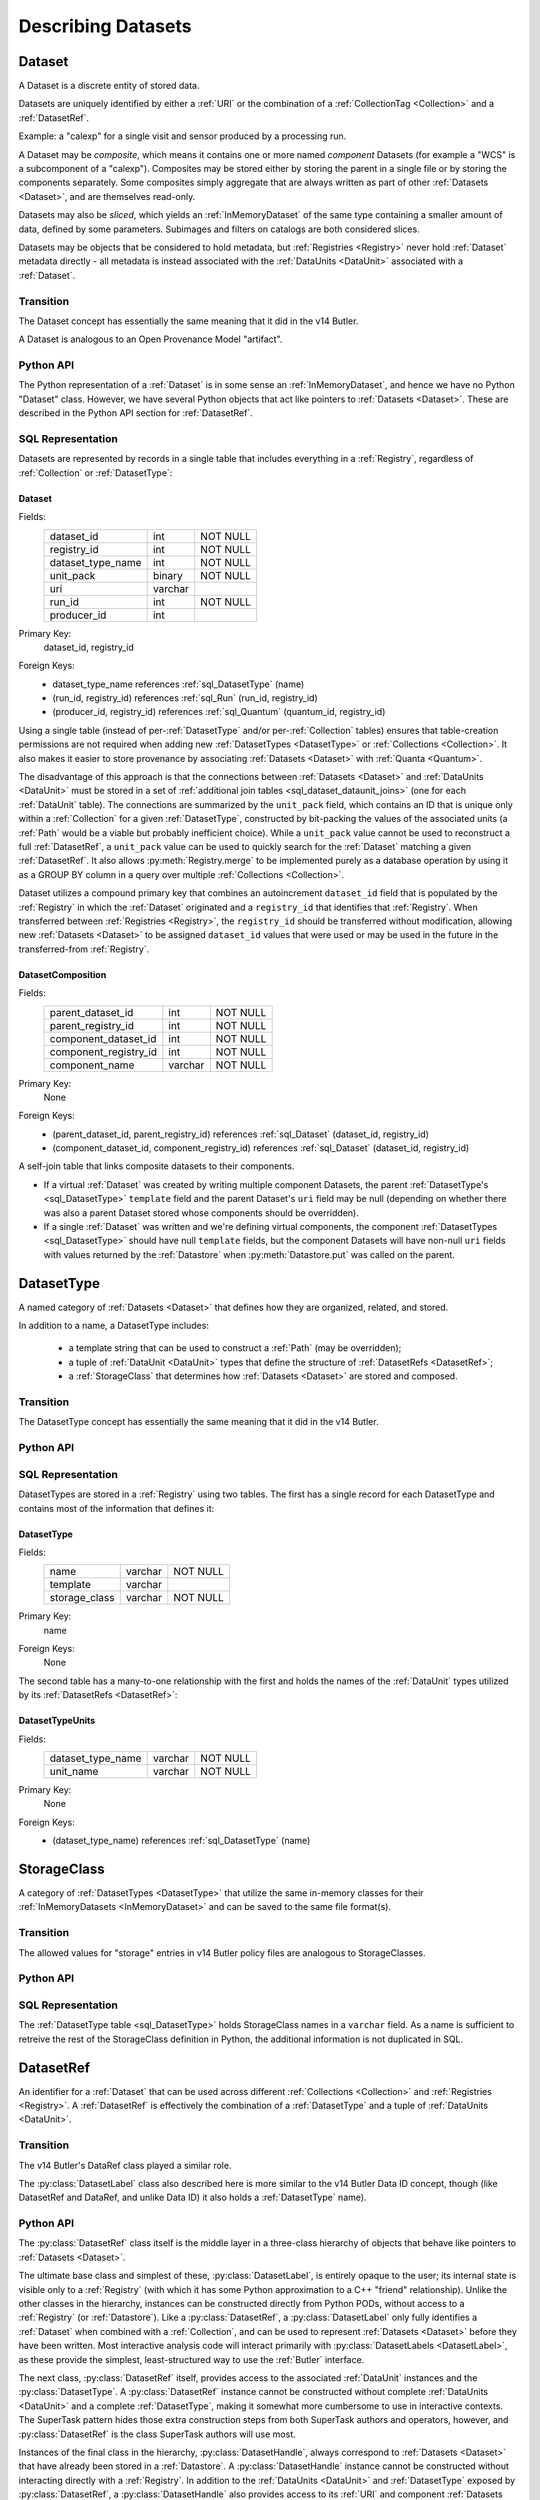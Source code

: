 
Describing Datasets
===================

.. _Dataset:

Dataset
-------

A Dataset is a discrete entity of stored data.

Datasets are uniquely identified by either a :ref:`URI` or the combination of a :ref:`CollectionTag <Collection>` and a :ref:`DatasetRef`.

Example: a "calexp" for a single visit and sensor produced by a processing run.

A Dataset may be *composite*, which means it contains one or more named *component* Datasets (for example a "WCS" is a subcomponent of a "calexp").
Composites may be stored either by storing the parent in a single file or by storing the components separately.
Some composites simply aggregate that are always written as part of other :ref:`Datasets <Dataset>`, and are themselves read-only.

Datasets may also be *sliced*, which yields an :ref:`InMemoryDataset` of the same type containing a smaller amount of data, defined by some parameters.
Subimages and filters on catalogs are both considered slices.

Datasets may be objects that be considered to hold metadata, but :ref:`Registries <Registry>` never hold :ref:`Dataset` metadata directly - all metadata is instead associated with the :ref:`DataUnits <DataUnit>` associated with a :ref:`Dataset`.

Transition
^^^^^^^^^^

The Dataset concept has essentially the same meaning that it did in the v14 Butler.

A Dataset is analogous to an Open Provenance Model "artifact".

Python API
^^^^^^^^^^

The Python representation of a :ref:`Dataset` is in some sense an :ref:`InMemoryDataset`, and hence we have no Python "Dataset" class.
However, we have several Python objects that act like pointers to :ref:`Datasets <Dataset>`.
These are described in the Python API section for :ref:`DatasetRef`.

SQL Representation
^^^^^^^^^^^^^^^^^^

Datasets are represented by records in a single table that includes everything in a :ref:`Registry`, regardless of :ref:`Collection` or :ref:`DatasetType`:

.. _sql_Dataset:

Dataset
"""""""
Fields:
    +---------------------+---------+----------+
    | dataset_id          | int     | NOT NULL |
    +---------------------+---------+----------+
    | registry_id         | int     | NOT NULL |
    +---------------------+---------+----------+
    | dataset_type_name   | int     | NOT NULL |
    +---------------------+---------+----------+
    | unit_pack           | binary  | NOT NULL |
    +---------------------+---------+----------+
    | uri                 | varchar |          |
    +---------------------+---------+----------+
    | run_id              | int     | NOT NULL |
    +---------------------+---------+----------+
    | producer_id         | int     |          |
    +---------------------+---------+----------+
Primary Key:
    dataset_id, registry_id
Foreign Keys:
    - dataset_type_name references :ref:`sql_DatasetType` (name)
    - (run_id, registry_id) references :ref:`sql_Run` (run_id, registry_id)
    - (producer_id, registry_id) references :ref:`sql_Quantum` (quantum_id, registry_id)

Using a single table (instead of per-:ref:`DatasetType` and/or per-:ref:`Collection` tables) ensures that table-creation permissions are not required when adding new :ref:`DatasetTypes <DatasetType>` or :ref:`Collections <Collection>`.  It also makes it easier to store provenance by associating :ref:`Datasets <Dataset>` with :ref:`Quanta <Quantum>`.

The disadvantage of this approach is that the connections between :ref:`Datasets <Dataset>` and :ref:`DataUnits <DataUnit>` must be stored in a set of :ref:`additional join tables <sql_dataset_dataunit_joins>` (one for each :ref:`DataUnit` table).
The connections are summarized by the ``unit_pack`` field, which contains an ID that is unique only within a :ref:`Collection` for a given :ref:`DatasetType`, constructed by bit-packing the values of the associated units (a :ref:`Path` would be a viable but probably inefficient choice).
While a ``unit_pack`` value cannot be used to reconstruct a full :ref:`DatasetRef`, a ``unit_pack`` value can be used to quickly search for the :ref:`Dataset` matching a given :ref:`DatasetRef`.
It also allows :py:meth:`Registry.merge` to be implemented purely as a database operation by using it as a GROUP BY column in a query over multiple :ref:`Collections <Collection>`.

Dataset utilizes a compound primary key that combines an autoincrement ``dataset_id`` field that is populated by the :ref:`Registry` in which the :ref:`Dataset` originated and a ``registry_id`` that identifies that :ref:`Registry`.
When transferred between :ref:`Registries <Registry>`, the ``registry_id`` should be transferred without modification, allowing new :ref:`Datasets <Dataset>` to be assigned ``dataset_id`` values that were used or may be used in the future in the transferred-from :ref:`Registry`.

.. _sql_DatasetComposition:

DatasetComposition
""""""""""""""""""
Fields:
    +-------------------------+---------+----------+
    | parent_dataset_id       | int     | NOT NULL |
    +-------------------------+---------+----------+
    | parent_registry_id      | int     | NOT NULL |
    +-------------------------+---------+----------+
    | component_dataset_id    | int     | NOT NULL |
    +-------------------------+---------+----------+
    | component_registry_id   | int     | NOT NULL |
    +-------------------------+---------+----------+
    | component_name          | varchar | NOT NULL |
    +-------------------------+---------+----------+
Primary Key:
    None
Foreign Keys:
    - (parent_dataset_id, parent_registry_id) references :ref:`sql_Dataset` (dataset_id, registry_id)
    - (component_dataset_id, component_registry_id) references :ref:`sql_Dataset` (dataset_id, registry_id)

A self-join table that links composite datasets to their components.

* If a virtual :ref:`Dataset` was created by writing multiple component Datasets, the parent :ref:`DatasetType's <sql_DatasetType>` ``template`` field and the parent Dataset's ``uri`` field may be null (depending on whether there was also a parent Dataset stored whose components should be overridden).

* If a single :ref:`Dataset` was written and we're defining virtual components, the component :ref:`DatasetTypes <sql_DatasetType>` should have null ``template`` fields, but the component Datasets will have non-null ``uri`` fields with values returned by the :ref:`Datastore` when :py:meth:`Datastore.put` was called on the parent.

.. _DatasetType:

DatasetType
-----------

A named category of :ref:`Datasets <Dataset>` that defines how they are organized, related, and stored.

In addition to a name, a DatasetType includes:

 - a template string that can be used to construct a :ref:`Path` (may be overridden);
 - a tuple of :ref:`DataUnit <DataUnit>` types that define the structure of :ref:`DatasetRefs <DatasetRef>`;
 - a :ref:`StorageClass` that determines how :ref:`Datasets <Dataset>` are stored and composed.

Transition
^^^^^^^^^^

The DatasetType concept has essentially the same meaning that it did in the v14 Butler.

Python API
^^^^^^^^^^

.. py:class:: DatasetType

    A concrete, final class whose instances represent :ref:`DatasetTypes <DatasetType>`.

    DatasetType instances may be constructed without a :ref:`Registry`, but they must be registered via :py:meth:`Registry.registerDatasetType` before corresponding :ref:`Datasets <Dataset>` may be added.

    DatasetType instances are immutable.

    .. note::

        In the current design, :py:class:`DatasetTypes <DatasetType>` are not type objects, and the :py:class:`DatasetRef` class is not an instance of :py:class:`DatasetType`.
        We could make that the case with a lot of metaprogramming, but this adds a lot of complexity to the code with no obvious benefit.
        It seems most prudent to just rename the :ref:`DatasetType` concept and class to something that doesn't imply a type-instance relationship in Python.

    .. py:method:: __init__(name, template, units, storageClass)

        Public constructor.  All arguments correspond directly to instance attributes.

    .. py:attribute:: name

        Read-only instance attribute.

        A string name for the :ref:`Dataset`; must correspond to the same DatasetType across all :ref:`Registries <Registry>`.

    .. py:attribute:: template

        Read-only instance attribute.

        A string with ``str.format``-style replacement patterns that can be used to create a :ref:`Path` from a :ref:`CollectionTag <Collection>` and a :ref:`DatasetRef`.

        May be None to indicate a read-only :ref:`Dataset` or one whose templates must be provided at a higher level.

        .. todo:

            Templates should probably operate on a Run (which implies a Collection) rather than on a Collection directly.

    .. py:attribute:: units

        Read-only instance attribute.

        A :py:class:`DataUnitTypeSet` that defines the :ref:`DatasetRefs <DatasetRef>` corresponding to this :ref:`DatasetType`.

    .. py:attribute:: storageClass

        Read-only instance attribute.

        A :py:class:`StorageClass` subclass (not instance) that defines how this :ref:`DatasetType` is persisted.

SQL Representation
^^^^^^^^^^^^^^^^^^

DatasetTypes are stored in a :ref:`Registry` using two tables.
The first has a single record for each DatasetType and contains most of the information that defines it:

.. todo::

    I'm a bit worried about relying on ``name`` being globally unique across :ref:`Registries <Registry>`, but clashes should be very rare, and it might be good from a confusion-avoidance standpoint to force people to use new names when they mean something different.

.. _sql_DatasetType:

DatasetType
"""""""""""
Fields:
    +-----------------------+---------+----------+
    | name                  | varchar | NOT NULL |
    +-----------------------+---------+----------+
    | template              | varchar |          |
    +-----------------------+---------+----------+
    | storage_class         | varchar | NOT NULL |
    +-----------------------+---------+----------+
Primary Key:
    name
Foreign Keys:
    None

The second table has a many-to-one relationship with the first and holds the names of the :ref:`DataUnit` types utilized by its :ref:`DatasetRefs <DatasetRef>`:

.. _sql_DatasetTypeUnits:

DatasetTypeUnits
""""""""""""""""
Fields:
    +-------------------------+---------+----------+
    | dataset_type_name       | varchar | NOT NULL |
    +-------------------------+---------+----------+
    | unit_name               | varchar | NOT NULL |
    +-------------------------+---------+----------+
Primary Key:
    None
Foreign Keys:
    - (dataset_type_name) references :ref:`sql_DatasetType` (name)

.. _StorageClass:

StorageClass
---------------

A category of :ref:`DatasetTypes <DatasetType>` that utilize the same in-memory classes for their :ref:`InMemoryDatasets <InMemoryDataset>` and can be saved to the same file format(s).


Transition
^^^^^^^^^^

The allowed values for "storage" entries in v14 Butler policy files are analogous to StorageClasses.

Python API
^^^^^^^^^^

.. py:class:: StorageClass

    An abstract base class whose subclasses are :ref:`StorageClasses <StorageClass>`.

    .. py:attribute:: subclasses

        Concrete class attribute: provided by the base class.

        A dictionary holding all :py:class:`StorageClass` subclasses,
        keyed by their :py:attr:`name` attributes.

    .. py:attribute:: name

        Virtual class attribute: must be provided by derived classes.

        A string name that uniquely identifies the derived class.

    .. py:attribute:: components

        Virtual class attribute: must be provided by derived classes.

        A dictionary that maps component names to the :py:class:`StorageClass` subclasses for those components.
        Should be empty (or ``None``?) if the :ref:`StorageClass` is not a composite.

    .. py:method:: assemble(parent, components, parameters=None)

        Assemble a compound :ref:`InMemoryDataset`.

        Virtual method: must be implemented by derived classes.

        :param parent:
            An instance of the compound :ref:`InMemoryDataset` to be returned, or None.
            If no components are provided, this is the :ref:`InMemoryDataset` that will be returned.

        :param dict components: A dictionary whose keys are a subset of the keys in the :py:attr:`components` class attribute and whose values are instances of the component InMemoryDataset type.

        :param dict parameters: details TBD; may be used for slices of :ref:`Datasets <Dataset>`.

        :return: a :ref:`InMemoryDataset` matching ``parent`` with components replaced by those in ``components``.

SQL Representation
^^^^^^^^^^^^^^^^^^

The :ref:`DatasetType table <sql_DatasetType>` holds StorageClass names in a ``varchar`` field.
As a name is sufficient to retreive the rest of the StorageClass definition in Python, the additional information is not duplicated in SQL.

.. _DatasetRef:

DatasetRef
----------

An identifier for a :ref:`Dataset` that can be used across different :ref:`Collections <Collection>` and :ref:`Registries <Registry>`.
A :ref:`DatasetRef` is effectively the combination of a :ref:`DatasetType` and a tuple of :ref:`DataUnits <DataUnit>`.

Transition
^^^^^^^^^^

The v14 Butler's DataRef class played a similar role.

The :py:class:`DatasetLabel` class also described here is more similar to the v14 Butler Data ID concept, though (like DatasetRef and DataRef, and unlike Data ID) it also holds a :ref:`DatasetType` name).

Python API
^^^^^^^^^^

The :py:class:`DatasetRef` class itself is the middle layer in a three-class hierarchy of objects that behave like pointers to :ref:`Datasets <Dataset>`.

.. digraph:: Dataset
    :align: center

    node[shape=record]
    edge[dir=back, arrowtail=empty]

    DatasetLabel;
    DatasetRef;
    DatasetHandle;

    DatasetLabel -> DatasetRef;
    DatasetRef -> DatasetHandle;

The ultimate base class and simplest of these, :py:class:`DatasetLabel`, is entirely opaque to the user; its internal state is visible only to a :ref:`Registry` (with which it has some Python approximation to a C++ "friend" relationship).
Unlike the other classes in the hierarchy, instances can be constructed directly from Python PODs, without access to a :ref:`Registry` (or :ref:`Datastore`).
Like a :py:class:`DatasetRef`, a :py:class:`DatasetLabel` only fully identifies a :ref:`Dataset` when combined with a :ref:`Collection`, and can be used to represent :ref:`Datasets <Dataset>` before they have been written.
Most interactive analysis code will interact primarily with :py:class:`DatasetLabels <DatasetLabel>`, as these provide the simplest, least-structured way to use the :ref:`Butler` interface.

The next class, :py:class:`DatasetRef` itself, provides access to the associated :ref:`DataUnit` instances and the :py:class:`DatasetType`.
A :py:class:`DatasetRef` instance cannot be constructed without complete :ref:`DataUnits <DataUnit>` and a complete :ref:`DatasetType`, making it somewhat more cumbersome to use in interactive contexts.
The SuperTask pattern hides those extra construction steps from both SuperTask authors and operators, however, and :py:class:`DatasetRef` is the class SuperTask authors will use most.

Instances of the final class in the hierarchy, :py:class:`DatasetHandle`, always correspond to :ref:`Datasets <Dataset>` that have already been stored in a :ref:`Datastore`.
A :py:class:`DatasetHandle` instance cannot be constructed without interacting directly with a :ref:`Registry`.
In addition to the :ref:`DataUnits <DataUnit>` and :ref:`DatasetType` exposed by :py:class:`DatasetRef`, a :py:class:`DatasetHandle` also provides access to its :ref:`URI` and component :ref:`Datasets <Dataset>`.
The additional functionality provided by :py:class:`DatasetHandle` is rarely needed unless one is interacting directly with a :py:class:`Registry` or :py:class:`Datastore` (instead of a :py:class:`Butler`), but the :py:class:`DatasetRef` instances that appear in SuperTask code may actually be :py:class:`DatasetHandle` instances (in a language other than Python, this would have been handled as a :py:class:`DatasetRef` pointer to a :py:class:`DatasetHandle`, ensuring that the user sees only the :py:class:`DatasetRef` interface, but Python has no such concept).

All three classes are immutable.

.. py:class:: DatasetLabel

    .. py:method:: __init__(self, name, **units)

        Construct a DatasetLabel from the name of a :ref:`DatasetType` and keyword arguments that describe :ref:`DataUnits <DataUnit>`, with :ref:`DataUnit` type names as keys and :ref:`DataUnit` "values" as values.

.. py:class:: DatasetRef(DatasetLabel)

    .. py:method:: __init__(self, type, units):

        Construct a DatasetRef from a :py:class:`DatasetType` and a complete tuple of :py:class:`DataUnits <DataUnit>`.

    .. py:attribute:: type

        Read-only instance attribute.

        The :py:class:`DatasetType` associated with the :ref:`Dataset` the :ref:`DatasetRef` points to.

    .. py:attribute:: units

        Read-only instance attribute.

        A tuple of :py:class:`DataUnit` instances that label the :ref:`DatasetRef` within a :ref:`Collection`.

    .. py:method:: makePath(tag, template=None) -> Path

        Construct the :ref:`Path` part of a :ref:`URI` by filling in ``template`` with the :ref:`CollectionTag <Collection>` and the values in the :py:attr:`units` tuple.

        This is often just a storage hint since the :ref:`Datastore` will likely have to deviate from the provided path (in the case of an object-store for instance).

        Although a :ref:`Dataset` may belong to multiple :ref:`Collections <Collection>`, only the first :ref:`Collection` it is added to is used in its :ref:`Path`.

        :param str tag: a :ref:`CollectionTag <Collection>` indicating the :ref:`Collection` to which the :ref:`Dataset` will be added.

        :param str template: a path template to fill in.  If None, the :py:attr:`template <DatasetType.template>` attribute of :py:attr:`type` will be used.

        :returns: a str :ref:`Path`

        .. todo::

            As per TODO item in :ref:`DatasetType`, should use Run instead of Collection here.

    .. py:attribute:: producer

        The :py:class:`Quantum` instance that produced (or will produce) the :ref:`Dataset`.

        Read-only; update via :py:meth:`Registry.addDataset`, :py:meth:`QuantumGraph.addDataset`, or :py:meth:`Butler.put`.

        May be None if no provenance information is available.

    .. py:attribute:: predictedConsumers

        A sequence of :py:class:`Quantum` instances that list this :ref:`Dataset` in their :py:attr:`predictedInputs <Quantum.predictedInputs>` attributes.

        Read-only; update via :py:meth:`Quantum.addPredictedInput`.

        May be an empty list if no provenance information is available.

    .. py:attribute:: actualConsumers

        A sequence of :py:class:`Quantum` instances that list this :ref:`Dataset` in their :py:attr:`actualInputs <Quantum.actualInputs>` attributes.

        Read-only; update via :py:meth:`Registry.markInputUsed`.

        May be an empty list if no provenance information is available.

.. py:class:: DatasetHandle(DatasetRef)

    .. py:attribute:: uri

        Read-only instance attribute.

        The :ref:`URI` that holds the location of the :ref:`Dataset` in a :ref:`Datastore`.

    .. py:attribute:: components

        Read-only instance attribute.

        A :py:class:`dict` holding :py:class:`DatasetHandle` instances that correspond to this :ref:`Dataset's <Dataset>` named components.

        Empty (or ``None``?) if the :ref:`Dataset` is not a composite.


SQL Representation
^^^^^^^^^^^^^^^^^^

As discussed in the description of the :ref:`Dataset` SQL representation, the :ref:`DataUnits <DataUnit>` in a :ref:`DatasetRefs <DatasetRef>` are related to :ref:`Datasets <Dataset>` by a :ref:`set of join tables <sql_dataset_dataunit_joins>`.
Each of these connects the :ref:`Dataset table's <sql_Dataset>` ``dataset_id`` to the primary key of a concrete :ref:`DataUnit` table.

.. _InMemoryDataset:

InMemoryDataset
---------------

The in-memory manifestation of a :ref:`Dataset`

Example: an ``afw.image.Exposure`` instance with the contents of a particular ``calexp``.

Transition
^^^^^^^^^^

The "python" and "persistable" entries in v14 Butler dataset policy files refer to Python and C++ InMemoryDataset types, respectively.

.. _Path:

Path
----

A storage hint provided to aid in constructing a :ref:`URI`.

Frequently (in e.g. filesystem-based Datastores) the path will be used as the full filename **within** a :ref:`Datastore`, and hence each :ref:`Dataset` in a :ref:`Registry` must have a unique path (even if they are in different :ref:`Collections <Collection>`).
This can only guarantee that paths are unique within a :ref:`Datastore` if a single :ref:`Registry` manages all writes to the :ref:`Datastore`.
Having a single :ref:`Registry` responsible for writes to a :ref:`Datastore` (even if multiple :ref:`Registries <Registry>` are permitted to read from it) is thus probably the easiest (but by no means the only) way to guarantee path uniqueness in a filesystem-basd :ref:`Datastore`.

Paths are generated from string templates, which are expanded using the :ref:`DataUnits <DataUnit>` associated with a :ref:`Dataset`, its :ref:`DatasetType` name, and the :ref:`Collection` the :ref:`Dataset` was originally added to.
Because a :ref:`Dataset` may ultimately be associated with multiple :ref:`Collections <Collection>`, one cannot infer the path for a :ref:`Dataset` that has already been added to a :ref:`Registry` from its template.
That means it is impossible to reconstruct a :ref:`URI` from the template, even if a particular :ref:`Datastore` guarantees a relationship between paths and :ref:`URIs <URI>`.
Instead, the original :ref:`URI` must be obtained by querying the :ref:`Registry`.

The actual :ref:`URI` used for storage is not required to respect the path (e.g. for object stores).

.. todo::

    Use Runs instead of Collections to define Paths.


Transition
^^^^^^^^^^

The filled-in templates provided in Mapper policy files in the v14 Butler play the same role as the new :ref:`Path` concept when writing :ref:`Datasets <Dataset>`.
Mapper templates were also used in reading files in the v14 Butler, however, and :ref:`Paths <Path>` are not.

Python API
^^^^^^^^^^

Paths are represented by simple Python strings.

SQL Representation
^^^^^^^^^^^^^^^^^^

Paths do not appear in SQL at all, but the defaults for the templates that generate them are a field in the :ref:`DatasetType table <sql_DatasetType>`.


.. _URI:

URI
---

A standard Uniform Resource Identifier pointing to a :ref:`Dataset` in a :ref:`Datastore`.

The :ref:`Dataset` pointed to may be **primary** or a component of a **composite**, but should always be serializable on its own.
When supported by the :ref:`Datastore` the query part of the URI (i.e. the part behind the optional question mark) may be used for slices (e.g. a region in an image).

.. todo::
    Datastore.get also accepts parameters for slices; is the above still true?

Transition
^^^^^^^^^^

No similar concept exists in the v14 Butler.

Python API
^^^^^^^^^^

We can probably assume a URI will be represented as a simple string initially.

It may be useful to create a class type to enforce grammar and/or provide convenience operations in the future.


SQL Representation
^^^^^^^^^^^^^^^^^^

URIs are stored as a field in the :ref:`Dataset table <sql_Dataset>`.
